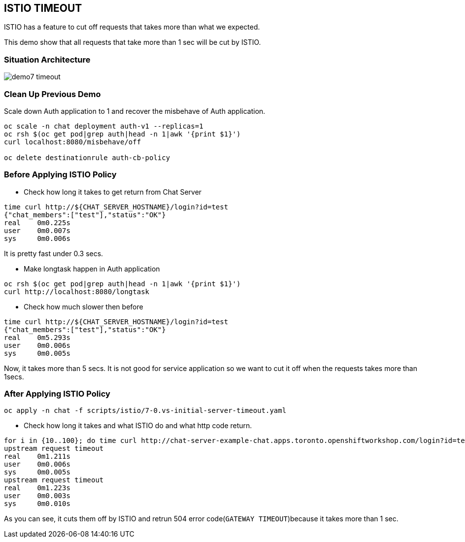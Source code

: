 ISTIO TIMEOUT
-------------

ISTIO has a feature to cut off requests that takes more than what we expected.

This demo show that all requests that take more than 1 sec will be cut by ISTIO.



### Situation Architecture ###
image::./images/demo7_timeout.png[]

### Clean Up Previous Demo ###

Scale down Auth application to 1 and recover the misbehave of Auth application.
```
oc scale -n chat deployment auth-v1 --replicas=1
oc rsh $(oc get pod|grep auth|head -n 1|awk '{print $1}')  
curl localhost:8080/misbehave/off

oc delete destinationrule auth-cb-policy
```


### Before Applying ISTIO Policy ###

- Check how long it takes to get return from Chat Server
```
time curl http://${CHAT_SERVER_HOSTNAME}/login?id=test
{"chat_members":["test"],"status":"OK"}
real	0m0.225s
user	0m0.007s
sys	0m0.006s

```
It is pretty fast under 0.3 secs.

- Make longtask happen in Auth application
```
oc rsh $(oc get pod|grep auth|head -n 1|awk '{print $1}')  
curl http://localhost:8080/longtask
```
- Check how much slower then before
```
time curl http://${CHAT_SERVER_HOSTNAME}/login?id=test
{"chat_members":["test"],"status":"OK"}
real	0m5.293s
user	0m0.006s
sys	0m0.005s
```
Now, it takes more than 5 secs. It is not good for service application so we want to cut it off when the requests takes more than 1secs.


### After Applying ISTIO Policy ###
```
oc apply -n chat -f scripts/istio/7-0.vs-initial-server-timeout.yaml
```

- Check how long it takes and what ISTIO do and what http code return.
```
for i in {10..100}; do time curl http://chat-server-example-chat.apps.toronto.openshiftworkshop.com/login?id=test${i}; done
upstream request timeout
real	0m1.211s
user	0m0.006s
sys	0m0.005s
upstream request timeout
real	0m1.223s
user	0m0.003s
sys	0m0.010s
```
As you can see, it cuts them off by ISTIO and retrun 504 error code(`GATEWAY TIMEOUT`)because it takes more than 1 sec.



